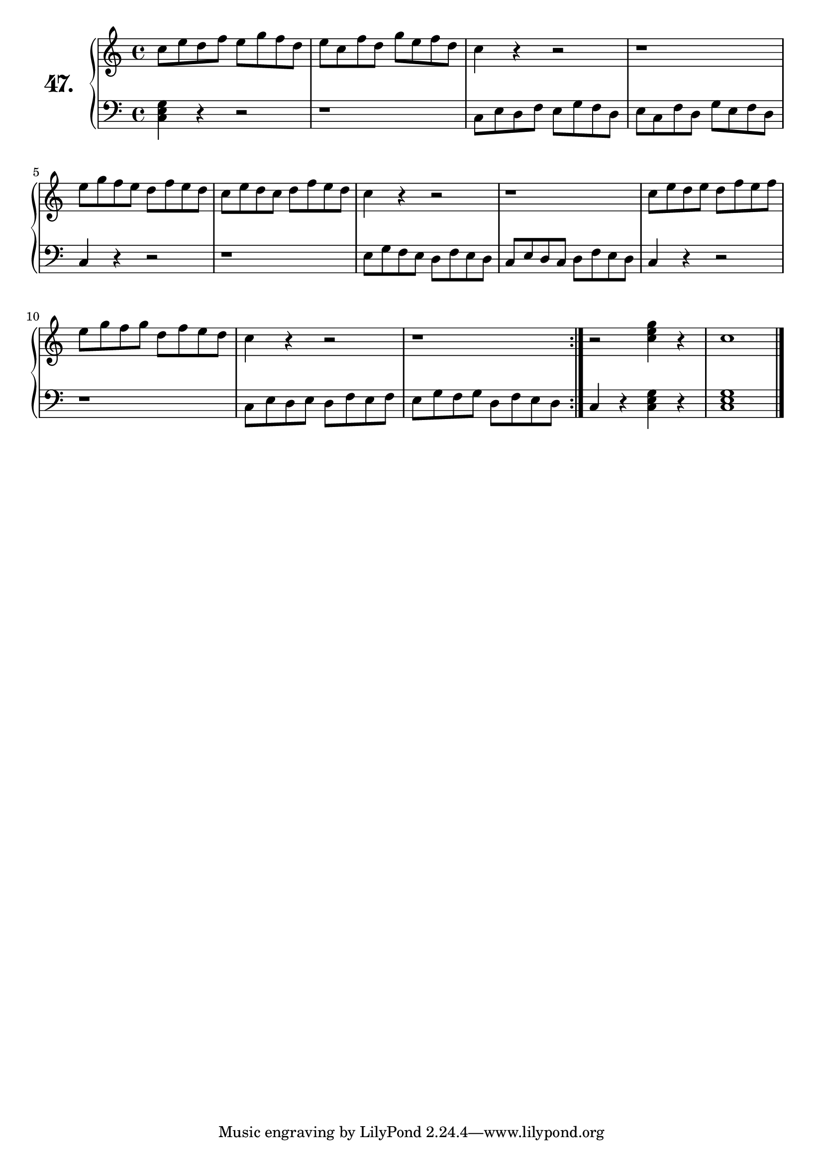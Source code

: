 \version "2.18.2"

\score {
  \new PianoStaff  <<
    \set PianoStaff.instrumentName = \markup {
      \huge \bold \number "47." }

    \new Staff = "upper" \with {
      midiInstrument = #"acoustic grand" }

    \relative c'' {
      \clef treble
      \key c \major
      \time 4/4

      \repeat volta 2 {
        c8 e d f e g f d | %01
        e c f d g e f d  | %02
        c4 r r2          | %03
        r1               | %04
        e8 g f e d f e d | %05
        c e d c d f e d  | %06
        c4 r r2          | %07
        r1               | %08
        c8 e d e d f e f | %09
        e g f g d f e d  | %10
        c4 r r2          | %11
        r1               | %12
      }
      r2 <c e g >4 r     | %13
      c1                 | %14
      \bar "|."
    }
    \new Staff = "lower" \with {
      midiInstrument = #"acoustic grand" }

    \relative c {
      \clef bass
      \key c \major
      \time 4/4

      \repeat volta 2 {
        <c e g >4 r r2    | %01
        r1                | %02
        c8 e d f e g f d  | %03
        e c f d g e f d   | %04
        c4 r r2           | %05
        r1                | %06
        e8 g f e d f e d  | %07
        c e d c d f e d   | %08
        c4 r r2           | %09
        r1                | %10
        c8 e d e d f e f  | %11
        e g f g d f e d   | %12
      }
      c4 r <c e g > r     | %13
      <c e g >1           | %14
      \bar "|."
    }
  >>
  \layout { }
  \midi { }
  \header {
    composer = "Louis Köhler; Op.300; Nº.41"
    piece = ""
    %opus = "300"
  }
}

